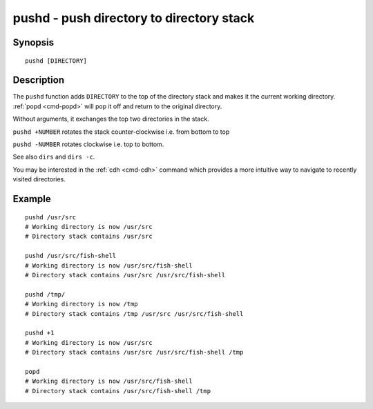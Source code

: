 .. _cmd-pushd:

pushd - push directory to directory stack
=========================================

Synopsis
--------

::

    pushd [DIRECTORY]

Description
-----------

The ``pushd`` function adds ``DIRECTORY`` to the top of the directory stack and makes it the current working directory. :ref:`popd <cmd-popd>` will pop it off and return to the original directory.

Without arguments, it exchanges the top two directories in the stack.

``pushd +NUMBER`` rotates the stack counter-clockwise i.e. from bottom to top

``pushd -NUMBER`` rotates clockwise i.e. top to bottom.

See also ``dirs`` and ``dirs -c``.

You may be interested in the :ref:`cdh <cmd-cdh>` command which provides a more intuitive way to navigate to recently visited directories.

Example
-------

::

    pushd /usr/src
    # Working directory is now /usr/src
    # Directory stack contains /usr/src

    pushd /usr/src/fish-shell
    # Working directory is now /usr/src/fish-shell
    # Directory stack contains /usr/src /usr/src/fish-shell

    pushd /tmp/
    # Working directory is now /tmp
    # Directory stack contains /tmp /usr/src /usr/src/fish-shell

    pushd +1
    # Working directory is now /usr/src
    # Directory stack contains /usr/src /usr/src/fish-shell /tmp

    popd
    # Working directory is now /usr/src/fish-shell
    # Directory stack contains /usr/src/fish-shell /tmp
